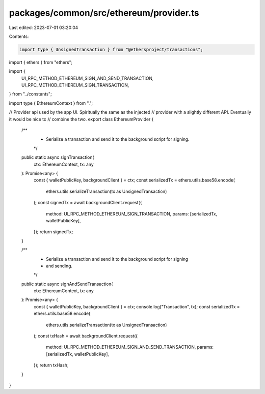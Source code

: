 packages/common/src/ethereum/provider.ts
========================================

Last edited: 2023-07-01 03:20:04

Contents:

.. code-block:: ts

    import type { UnsignedTransaction } from "@ethersproject/transactions";
import { ethers } from "ethers";

import {
  UI_RPC_METHOD_ETHEREUM_SIGN_AND_SEND_TRANSACTION,
  UI_RPC_METHOD_ETHEREUM_SIGN_TRANSACTION,
} from "../constants";

import type { EthereumContext } from ".";

// Provider api used by the app UI. Spiritually the same as the injected
// provider with a slightly different API. Eventually it would be nice to
// combine the two.
export class EthereumProvider {
  /**
   * Serialize a transaction and send it to the background script for signing.
   */
  public static async signTransaction(
    ctx: EthereumContext,
    tx: any
  ): Promise<any> {
    const { walletPublicKey, backgroundClient } = ctx;
    const serializedTx = ethers.utils.base58.encode(
      ethers.utils.serializeTransaction(tx as UnsignedTransaction)
    );
    const signedTx = await backgroundClient.request({
      method: UI_RPC_METHOD_ETHEREUM_SIGN_TRANSACTION,
      params: [serializedTx, walletPublicKey],
    });
    return signedTx;
  }

  /**
   * Serialize a transaction and send it to the background script for signing
   * and sending.
   */
  public static async signAndSendTransaction(
    ctx: EthereumContext,
    tx: any
  ): Promise<any> {
    const { walletPublicKey, backgroundClient } = ctx;
    console.log("Transaction", tx);
    const serializedTx = ethers.utils.base58.encode(
      ethers.utils.serializeTransaction(tx as UnsignedTransaction)
    );
    const txHash = await backgroundClient.request({
      method: UI_RPC_METHOD_ETHEREUM_SIGN_AND_SEND_TRANSACTION,
      params: [serializedTx, walletPublicKey],
    });
    return txHash;
  }
}


